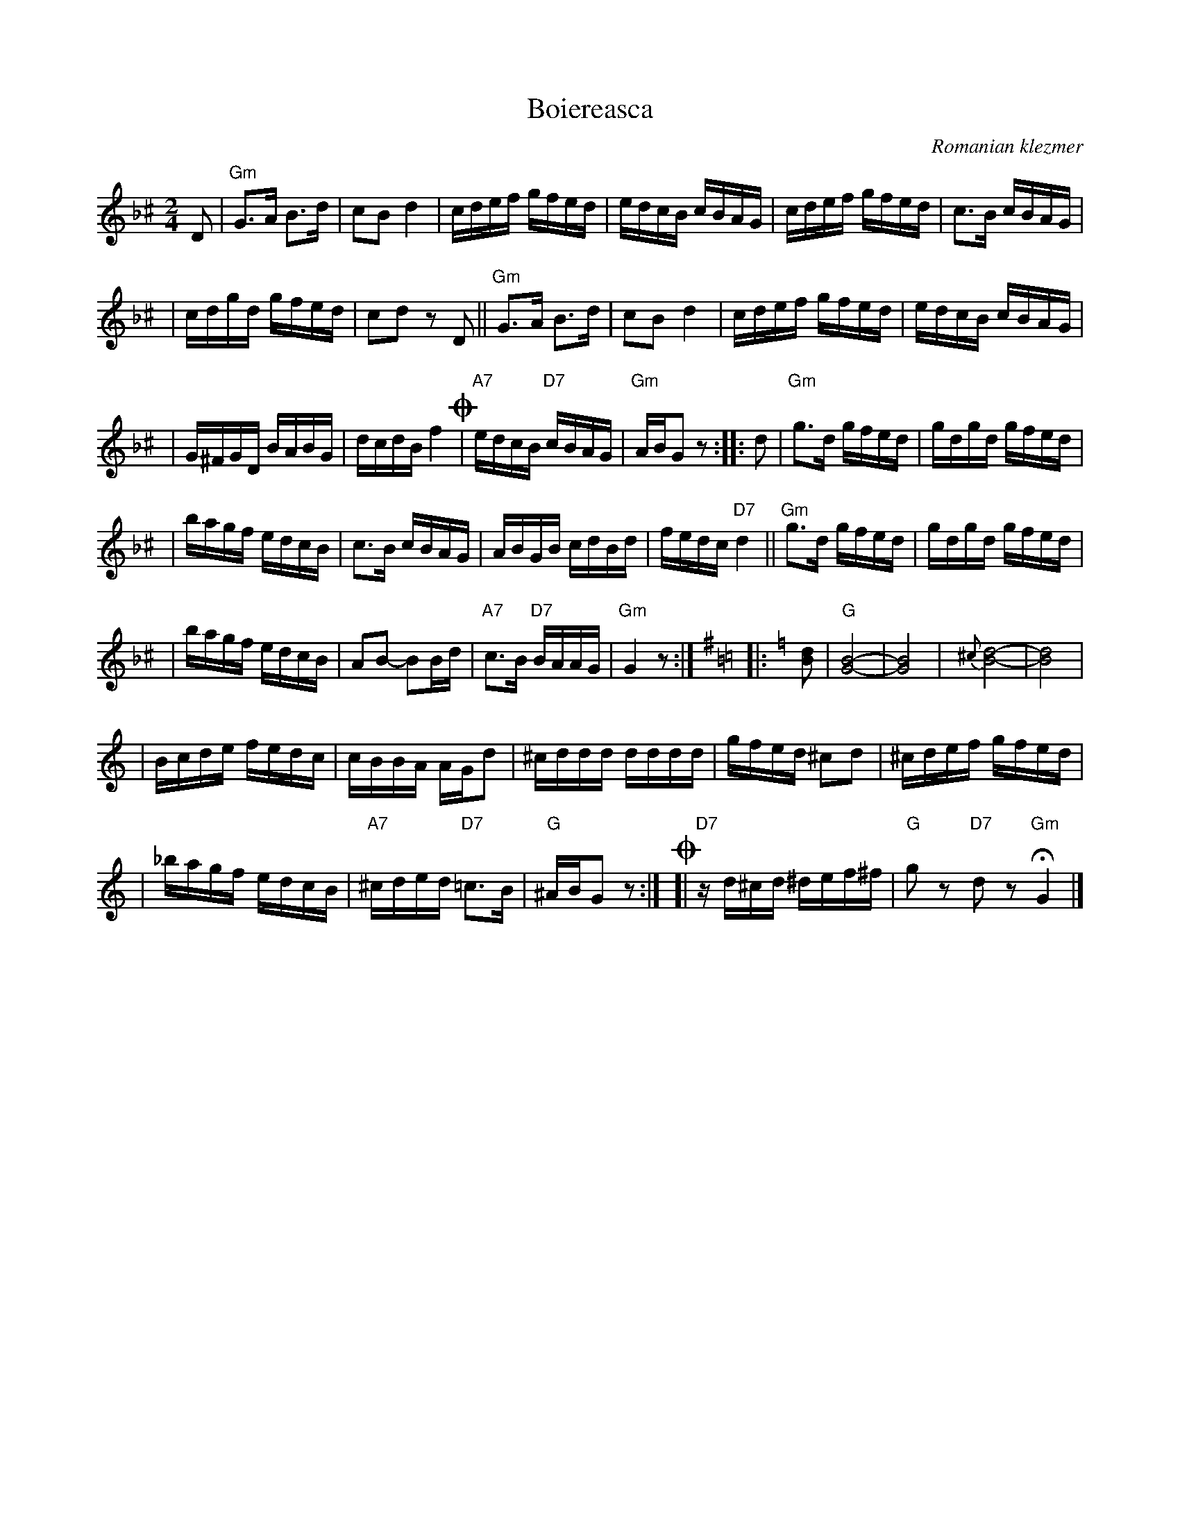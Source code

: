 X: 91
T: Boiereasca
O: Romanian klezmer
R: bulgar, sher
S: Dick Crum, Ron Wixman
M: 2/4
L: 1/16
K: Gdor^c
D2 \
| "Gm"G3A B3d | c2B2 d4 \
| cdef gfed | edcB cBAG \
| cdef gfed | c3B cBAG |
| cdgd gfed | c2d2 z2D2 \
|| "Gm"G3A B3d | c2B2 d4 \
| cdef gfed | edcB cBAG |
| G^FGD BABG | dcdB f4 \
!coda!\
| "A7"edcB "D7"cBAG | "Gm"ABG2 z2 \
:: d2 \
| "Gm"g3d gfed | gdgd gfed |
| bagf edcB | c3B cBAG \
| ABGB cdBd | fedc "D7"d4 \
|| "Gm"g3d gfed | gdgd gfed |
| bagf edcB | A2B2- B2Bd \
| "A7"c3B "D7"BAAG | "Gm"G4 z2 :|[K:G=B=c]\
[K:Gmix]\
|: [d2B2] \
| "G"[B8-G8-] | [B8G8] \
| {^c}[d8-B8-] | [d8B8] |
| Bcde fedc | cBBA AGd2 \
| ^cddd dddd | gfed ^c2d2 \
| ^cdef gfed |
| _bagf edcB \
| "A7"^cded "D7"=c3B | "G"^ABG2 z2 :|\
!coda!\
[| "D7"zd^cd ^def^f | "G"g2z2 "D7"d2z2 "Gm"HG4 |]
